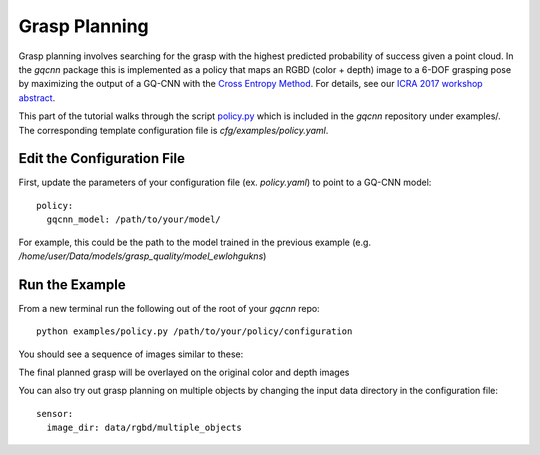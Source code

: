 Grasp Planning
~~~~~~~~~~~~~~
Grasp planning involves searching for the grasp with the highest predicted probability of success given a point cloud.
In the `gqcnn` package this is implemented as a policy that maps an RGBD (color + depth) image to a 6-DOF grasping pose by maximizing the output of a GQ-CNN with the `Cross Entropy Method`_. 
For details, see our `ICRA 2017 workshop abstract`_.

This part of the tutorial walks through the script `policy.py`_ which is included in the `gqcnn` repository under examples/.
The corresponding template configuration file is `cfg/examples/policy.yaml`.

.. _Cross Entropy Method: https://en.wikipedia.org/wiki/Cross-entropy_method
.. _ICRA 2017 workshop abstract: https://github.com/BerkeleyAutomation/dex-net/raw/gh-pages/docs/dexnet_icra2017_lecom_workshop_abstract.pdf
.. _policy.py: https://github.com/BerkeleyAutomation/gqcnn/blob/dev_jeff/examples/policy.py

Edit the Configuration File
---------------------------

First, update the parameters of your configuration file (ex. `policy.yaml`) to point to a GQ-CNN model::

	policy:
	  gqcnn_model: /path/to/your/model/

For example, this could be the path to the model trained in the previous example (e.g. `/home/user/Data/models/grasp_quality/model_ewlohgukns`)

Run the Example
---------------
From a new terminal run the following out of the root of your `gqcnn` repo::

	python examples/policy.py /path/to/your/policy/configuration

You should see a sequence of images similar to these:
                        
.. image:: ../images/cem.png
   :height: 800px
   :width: 800 px
   :scale: 100 %
   :align: center

The final planned grasp will be overlayed on the original color and depth images

.. image:: ../images/policy_final_grasp.png
   :height: 800px
   :width: 800 px
   :scale: 100 %
   :align: center

You can also try out grasp planning on multiple objects by changing the input data directory in the configuration file::

	sensor:
	  image_dir: data/rgbd/multiple_objects



